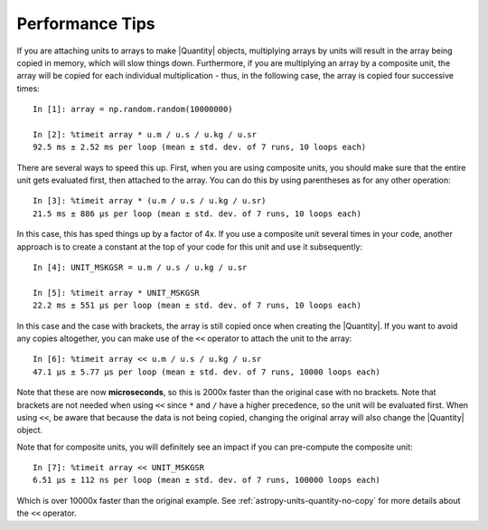.. note that if this is changed from the default approach of using an *include*
   (in index.rst) to a separate performance page, the header needs to be changed
   from === to ***, the filename extension needs to be changed from .inc.rst to
   .rst, and a link needs to be added in the subpackage toctree

.. _astropy-units-performance:

Performance Tips
================

If you are attaching units to arrays to make |Quantity| objects, multiplying
arrays by units will result in the array being copied in memory, which will slow
things down. Furthermore, if you are multiplying an array by a composite unit,
the array will be copied for each individual multiplication - thus, in the following
case, the array is copied four successive times::

    In [1]: array = np.random.random(10000000)

    In [2]: %timeit array * u.m / u.s / u.kg / u.sr
    92.5 ms ± 2.52 ms per loop (mean ± std. dev. of 7 runs, 10 loops each)

There are several ways to speed this up. First, when you are using composite
units, you should make sure that the entire unit gets evaluated first, then
attached to the array. You can do this by using parentheses as for any other
operation::

    In [3]: %timeit array * (u.m / u.s / u.kg / u.sr)
    21.5 ms ± 886 µs per loop (mean ± std. dev. of 7 runs, 10 loops each)

In this case, this has sped things up by a factor of 4x. If you
use a composite unit several times in your code, another approach is to create a
constant at the top of your code for this unit and use it subsequently::

    In [4]: UNIT_MSKGSR = u.m / u.s / u.kg / u.sr

    In [5]: %timeit array * UNIT_MSKGSR
    22.2 ms ± 551 µs per loop (mean ± std. dev. of 7 runs, 10 loops each)

In this case and the case with brackets, the array is still copied once when
creating the |Quantity|. If you want to avoid any copies altogether, you can
make use of the ``<<`` operator to attach the unit to the array::

    In [6]: %timeit array << u.m / u.s / u.kg / u.sr
    47.1 µs ± 5.77 µs per loop (mean ± std. dev. of 7 runs, 10000 loops each)

Note that these are now **microseconds**, so this is 2000x faster than the
original case with no brackets. Note that brackets are not needed when using
``<<`` since ``*`` and ``/`` have a higher precedence, so the unit will be
evaluated first. When using ``<<``, be aware that because the data is not being
copied, changing the original array will also change the |Quantity| object.

Note that for composite units, you will definitely see an
impact if you can pre-compute the composite unit::

    In [7]: %timeit array << UNIT_MSKGSR
    6.51 µs ± 112 ns per loop (mean ± std. dev. of 7 runs, 100000 loops each)

Which is over 10000x faster than the original example. See
:ref:`astropy-units-quantity-no-copy` for more details about the ``<<``
operator.
